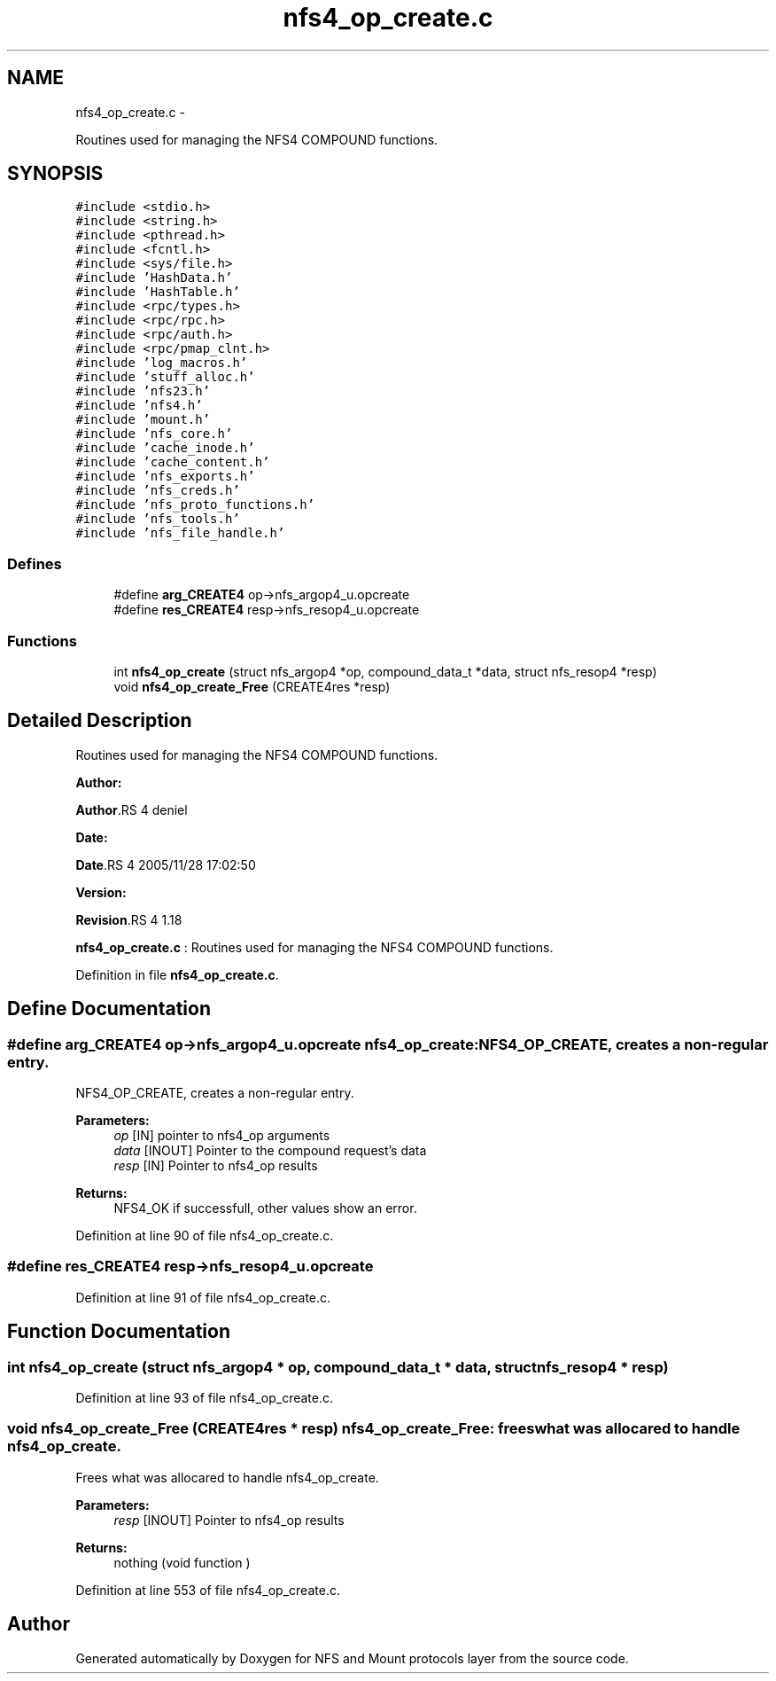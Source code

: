 .TH "nfs4_op_create.c" 3 "15 Sep 2010" "Version 0.1" "NFS and Mount protocols layer" \" -*- nroff -*-
.ad l
.nh
.SH NAME
nfs4_op_create.c \- 
.PP
Routines used for managing the NFS4 COMPOUND functions.  

.SH SYNOPSIS
.br
.PP
\fC#include <stdio.h>\fP
.br
\fC#include <string.h>\fP
.br
\fC#include <pthread.h>\fP
.br
\fC#include <fcntl.h>\fP
.br
\fC#include <sys/file.h>\fP
.br
\fC#include 'HashData.h'\fP
.br
\fC#include 'HashTable.h'\fP
.br
\fC#include <rpc/types.h>\fP
.br
\fC#include <rpc/rpc.h>\fP
.br
\fC#include <rpc/auth.h>\fP
.br
\fC#include <rpc/pmap_clnt.h>\fP
.br
\fC#include 'log_macros.h'\fP
.br
\fC#include 'stuff_alloc.h'\fP
.br
\fC#include 'nfs23.h'\fP
.br
\fC#include 'nfs4.h'\fP
.br
\fC#include 'mount.h'\fP
.br
\fC#include 'nfs_core.h'\fP
.br
\fC#include 'cache_inode.h'\fP
.br
\fC#include 'cache_content.h'\fP
.br
\fC#include 'nfs_exports.h'\fP
.br
\fC#include 'nfs_creds.h'\fP
.br
\fC#include 'nfs_proto_functions.h'\fP
.br
\fC#include 'nfs_tools.h'\fP
.br
\fC#include 'nfs_file_handle.h'\fP
.br

.SS "Defines"

.in +1c
.ti -1c
.RI "#define \fBarg_CREATE4\fP   op->nfs_argop4_u.opcreate"
.br
.ti -1c
.RI "#define \fBres_CREATE4\fP   resp->nfs_resop4_u.opcreate"
.br
.in -1c
.SS "Functions"

.in +1c
.ti -1c
.RI "int \fBnfs4_op_create\fP (struct nfs_argop4 *op, compound_data_t *data, struct nfs_resop4 *resp)"
.br
.ti -1c
.RI "void \fBnfs4_op_create_Free\fP (CREATE4res *resp)"
.br
.in -1c
.SH "Detailed Description"
.PP 
Routines used for managing the NFS4 COMPOUND functions. 

\fBAuthor:\fP
.RS 4
.RE
.PP
\fBAuthor\fP.RS 4
deniel 
.RE
.PP
\fBDate:\fP
.RS 4
.RE
.PP
\fBDate\fP.RS 4
2005/11/28 17:02:50 
.RE
.PP
\fBVersion:\fP
.RS 4
.RE
.PP
\fBRevision\fP.RS 4
1.18 
.RE
.PP
\fBnfs4_op_create.c\fP : Routines used for managing the NFS4 COMPOUND functions. 
.PP
Definition in file \fBnfs4_op_create.c\fP.
.SH "Define Documentation"
.PP 
.SS "#define arg_CREATE4   op->nfs_argop4_u.opcreate"nfs4_op_create: NFS4_OP_CREATE, creates a non-regular entry.
.PP
NFS4_OP_CREATE, creates a non-regular entry.
.PP
\fBParameters:\fP
.RS 4
\fIop\fP [IN] pointer to nfs4_op arguments 
.br
\fIdata\fP [INOUT] Pointer to the compound request's data 
.br
\fIresp\fP [IN] Pointer to nfs4_op results
.RE
.PP
\fBReturns:\fP
.RS 4
NFS4_OK if successfull, other values show an error. 
.RE
.PP

.PP
Definition at line 90 of file nfs4_op_create.c.
.SS "#define res_CREATE4   resp->nfs_resop4_u.opcreate"
.PP
Definition at line 91 of file nfs4_op_create.c.
.SH "Function Documentation"
.PP 
.SS "int nfs4_op_create (struct nfs_argop4 * op, compound_data_t * data, struct nfs_resop4 * resp)"
.PP
Definition at line 93 of file nfs4_op_create.c.
.SS "void nfs4_op_create_Free (CREATE4res * resp)"nfs4_op_create_Free: frees what was allocared to handle nfs4_op_create.
.PP
Frees what was allocared to handle nfs4_op_create.
.PP
\fBParameters:\fP
.RS 4
\fIresp\fP [INOUT] Pointer to nfs4_op results
.RE
.PP
\fBReturns:\fP
.RS 4
nothing (void function ) 
.RE
.PP

.PP
Definition at line 553 of file nfs4_op_create.c.
.SH "Author"
.PP 
Generated automatically by Doxygen for NFS and Mount protocols layer from the source code.
